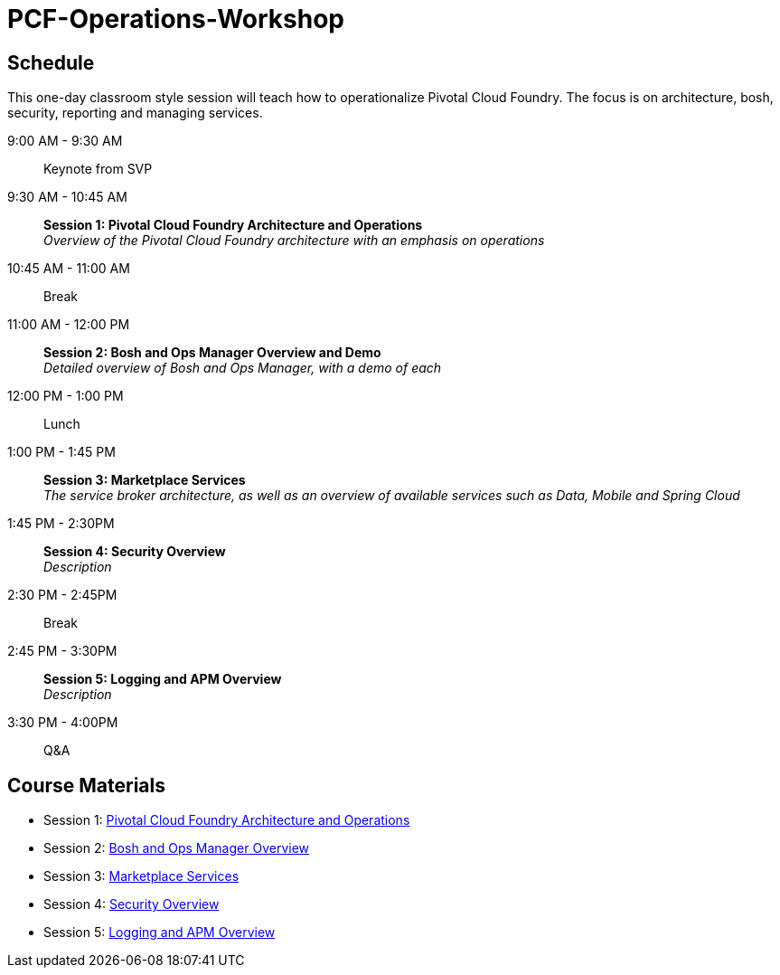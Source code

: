 # PCF-Operations-Workshop

== Schedule

This one-day classroom style session will teach how to operationalize Pivotal Cloud Foundry. The focus is on architecture, bosh, security, reporting and managing services.

9:00 AM - 9:30 AM:: Keynote from SVP
9:30 AM - 10:45 AM:: *Session 1: Pivotal Cloud Foundry Architecture and Operations* + 
_Overview of the Pivotal Cloud Foundry architecture with an emphasis on operations_
10:45 AM - 11:00 AM:: Break
11:00 AM - 12:00 PM:: *Session 2: Bosh and Ops Manager Overview and Demo* +
_Detailed overview of Bosh and Ops Manager, with a demo of each_
12:00 PM - 1:00 PM:: Lunch
1:00 PM - 1:45 PM:: *Session 3: Marketplace Services* +
_The service broker architecture, as well as an overview of available services such as Data, Mobile and Spring Cloud_
1:45 PM - 2:30PM :: *Session 4: Security Overview* +
_Description_
2:30 PM - 2:45PM :: Break
2:45 PM - 3:30PM :: *Session 5: Logging and APM Overview* +
_Description_
3:30 PM - 4:00PM :: Q&A


== Course Materials

* Session 1: link:Presentations/ArchitectureAndOperations.pptx[Pivotal Cloud Foundry Architecture and Operations]
* Session 2: link:Presentations/OpsMgr-Bosh.pptx[Bosh and Ops Manager Overview]
* Session 3: link:Presentations/PCFMarketplaceOverview.pptx[Marketplace Services]
* Session 4: link:Presentations/PivotalCFSecurityOverview.pptx[Security Overview]
* Session 5: link:Presentations/APM.pptx[Logging and APM Overview]
